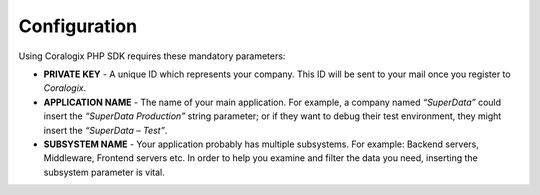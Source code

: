 Configuration
=============

Using Coralogix PHP SDK requires these mandatory parameters:

* **PRIVATE KEY** - A unique ID which represents your company. This ID will be sent to your mail once you register to `Coralogix`.

* **APPLICATION NAME** - The name of your main application. For example, a company named *“SuperData”* could insert the *“SuperData Production”* string parameter; or if they want to debug their test environment, they might insert the *“SuperData – Test”*.

* **SUBSYSTEM NAME** - Your application probably has multiple subsystems. For example: Backend servers, Middleware, Frontend servers etc. In order to help you examine and filter the data you need, inserting the subsystem parameter is vital.